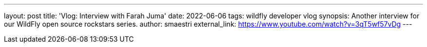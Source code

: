 ---
layout: post
title:  'Vlog: Interview with Farah Juma'
date:   2022-06-06
tags:   wildfly developer vlog
synopsis: Another interview for our WildFly open source rockstars series.
author: smaestri
external_link: https://www.youtube.com/watch?v=3qT5wf57vDg
---
